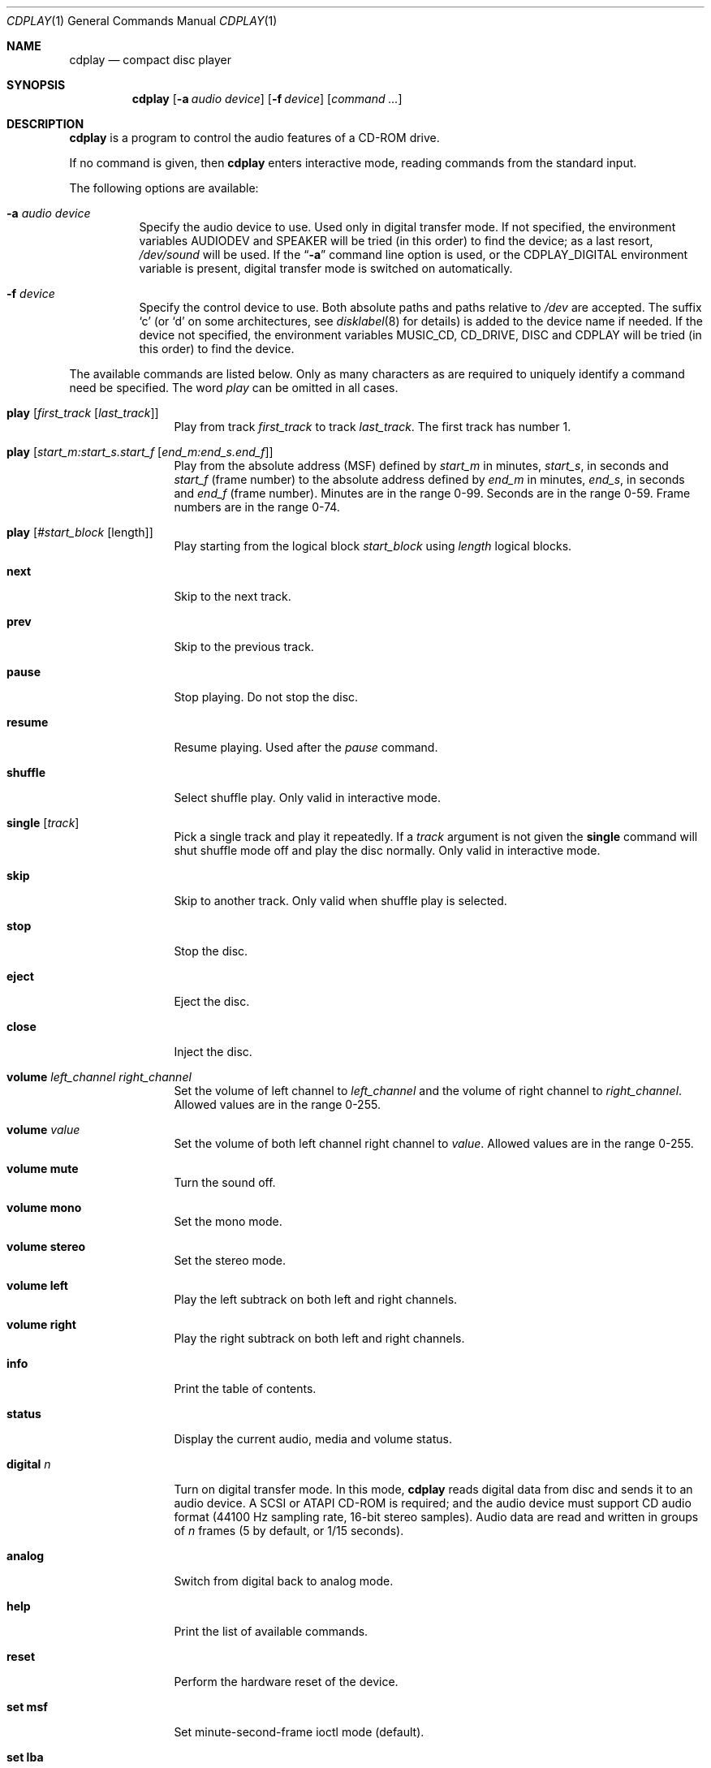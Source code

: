 .\"	$NetBSD: cdplay.1,v 1.22.34.1 2012/04/17 00:09:29 yamt Exp $
.\"
.\" Copyright (c) 1999, 2000 Andrew Doran.
.\" All rights reserved.
.\"
.\" Redistribution and use in source and binary forms, with or without
.\" modification, are permitted provided that the following conditions
.\" are met:
.\" 1. Redistributions of source code must retain the above copyright
.\"    notice, this list of conditions and the following disclaimer.
.\" 2. Redistributions in binary form must reproduce the above copyright
.\"    notice, this list of conditions and the following disclaimer in the
.\"    documentation and/or other materials provided with the distribution.
.\"
.\" THIS SOFTWARE IS PROVIDED BY THE AUTHOR AND CONTRIBUTORS ``AS IS'' AND
.\" ANY EXPRESS OR IMPLIED WARRANTIES, INCLUDING, BUT NOT LIMITED TO, THE
.\" IMPLIED WARRANTIES OF MERCHANTABILITY AND FITNESS FOR A PARTICULAR PURPOSE
.\" ARE DISCLAIMED.  IN NO EVENT SHALL THE AUTHOR OR CONTRIBUTORS BE LIABLE
.\" FOR ANY DIRECT, INDIRECT, INCIDENTAL, SPECIAL, EXEMPLARY, OR CONSEQUENTIAL
.\" DAMAGES (INCLUDING, BUT NOT LIMITED TO, PROCUREMENT OF SUBSTITUTE GOODS
.\" OR SERVICES; LOSS OF USE, DATA, OR PROFITS; OR BUSINESS INTERRUPTION)
.\" HOWEVER CAUSED AND ON ANY THEORY OF LIABILITY, WHETHER IN CONTRACT, STRICT
.\" LIABILITY, OR TORT (INCLUDING NEGLIGENCE OR OTHERWISE) ARISING IN ANY WAY
.\" OUT OF THE USE OF THIS SOFTWARE, EVEN IF ADVISED OF THE POSSIBILITY OF
.\" SUCH DAMAGE.
.\"
.\" from FreeBSD: cdcontrol.1,v 1.16.2.2 1999/01/31 15:36:01 billf Exp
.\"
.Dd January 3, 2012
.Dt CDPLAY 1
.Os
.Sh NAME
.Nm cdplay
.Nd compact disc player
.Sh SYNOPSIS
.Nm cdplay
.Op Fl a Ar audio device
.Op Fl f Ar device
.Op Ar command ...
.Sh DESCRIPTION
.Nm
is a program to control the audio features of a CD-ROM drive.
.Pp
If no command is given, then
.Nm
enters interactive mode, reading commands from the standard input.
.Pp
The following options are available:
.Bl -tag -width indent
.It Fl a Ar audio device
Specify the audio device to use.
Used only in digital transfer mode.
If not specified, the environment variables
.Ev AUDIODEV
and
.Ev SPEAKER
will be tried (in this order) to find the device; as a last resort,
.Pa /dev/sound
will be used.
If the
.Dq Fl a
command line option is used, or the
.Ev CDPLAY_DIGITAL
environment variable is present,
digital transfer mode is switched on automatically.
.It Fl f Ar device
Specify the control device to use.
Both absolute paths and paths relative to
.Pa /dev
are accepted.
The suffix
.Ql c
(or
.Ql d
on some architectures, see
.Xr disklabel 8
for details) is added to the
device name if needed.
If the device not specified, the environment variables
.Ev MUSIC_CD ,
.Ev CD_DRIVE ,
.Ev DISC
and
.Ev CDPLAY
will be tried (in this order) to find the device.
.El
.Pp
The available commands are listed below.
Only as many characters as are required to uniquely identify a command
need be specified.
The word
.Em play
can be omitted in all cases.
.Bl -tag -width Cm
.It Cm play Op Ar first_track Op Ar last_track
Play from track
.Ar first_track
to track
.Ar last_track .
The first track has number 1.
.It Cm play Op Ar start_m:start_s.start_f Op Ar end_m:end_s.end_f
Play from the absolute address
(MSF) defined by
.Ar start_m
in minutes,
.Ar start_s ,
in seconds and
.Ar start_f
(frame number) to the absolute address defined by
.Ar end_m
in minutes,
.Ar end_s ,
in seconds and
.Ar end_f
(frame number).
Minutes are in the range 0-99.
Seconds are in the range 0-59.
Frame numbers are in the range 0-74.
.It Cm play Op Ar #start_block Op length
Play starting from the logical block
.Ar start_block
using
.Ar length
logical blocks.
.It Cm next
Skip to the next track.
.It Cm prev
Skip to the previous track.
.It Cm pause
Stop playing.
Do not stop the disc.
.It Cm resume
Resume playing.
Used after the
.Em pause
command.
.It Cm shuffle
Select shuffle play.
Only valid in interactive mode.
.It Cm single Op Ar track
Pick a single track and play it repeatedly.
If a
.Ar track
argument is not given the
.Cm single
command will shut shuffle mode off and play the disc normally.
Only valid in interactive mode.
.It Cm skip
Skip to another track.
Only valid when shuffle play is selected.
.It Cm stop
Stop the disc.
.It Cm eject
Eject the disc.
.It Cm close
Inject the disc.
.It Cm volume Ar left_channel Ar right_channel
Set the volume of left channel to
.Ar left_channel
and the volume of right channel to
.Ar right_channel .
Allowed values are in the range 0-255.
.It Cm volume Ar value
Set the volume of both left channel right channel to
.Ar value .
Allowed values are in the range 0-255.
.It Cm volume mute
Turn the sound off.
.It Cm volume mono
Set the mono mode.
.It Cm volume stereo
Set the stereo mode.
.It Cm volume left
Play the left subtrack on both left and right channels.
.It Cm volume right
Play the right subtrack on both left and right channels.
.It Cm info
Print the table of contents.
.It Cm status
Display the current audio, media and volume status.
.It Cm digital Ar n
Turn on digital transfer mode.
In this mode,
.Nm
reads digital data from disc and sends it to an audio device.
A SCSI or ATAPI CD-ROM is required; and the audio device must
support CD audio format (44100 Hz sampling rate, 16-bit
stereo samples).
Audio data are read and written in groups of
.Ar n
frames (5 by default, or 1/15 seconds).
.It Cm analog
Switch from digital back to analog mode.
.It Cm help
Print the list of available commands.
.It Cm reset
Perform the hardware reset of the device.
.It Cm set msf
Set minute-second-frame ioctl mode (default).
.It Cm set lba
Set LBA ioctl mode.
.It Cm quit
Quit the program.
.El
.Sh FILES
.Bl -tag -width /dev/rmcd0c -compact
.It Pa /dev/cd??
.It Pa /dev/mcd??
.El
.Sh SEE ALSO
.Xr disklabel 8 ,
.Xr mscdlabel 8
.Sh HISTORY
The
.Nm
command first appeared in
.Nx 1.5 .
Support for digital transfer mode was added in
.Nx 4.0 .
